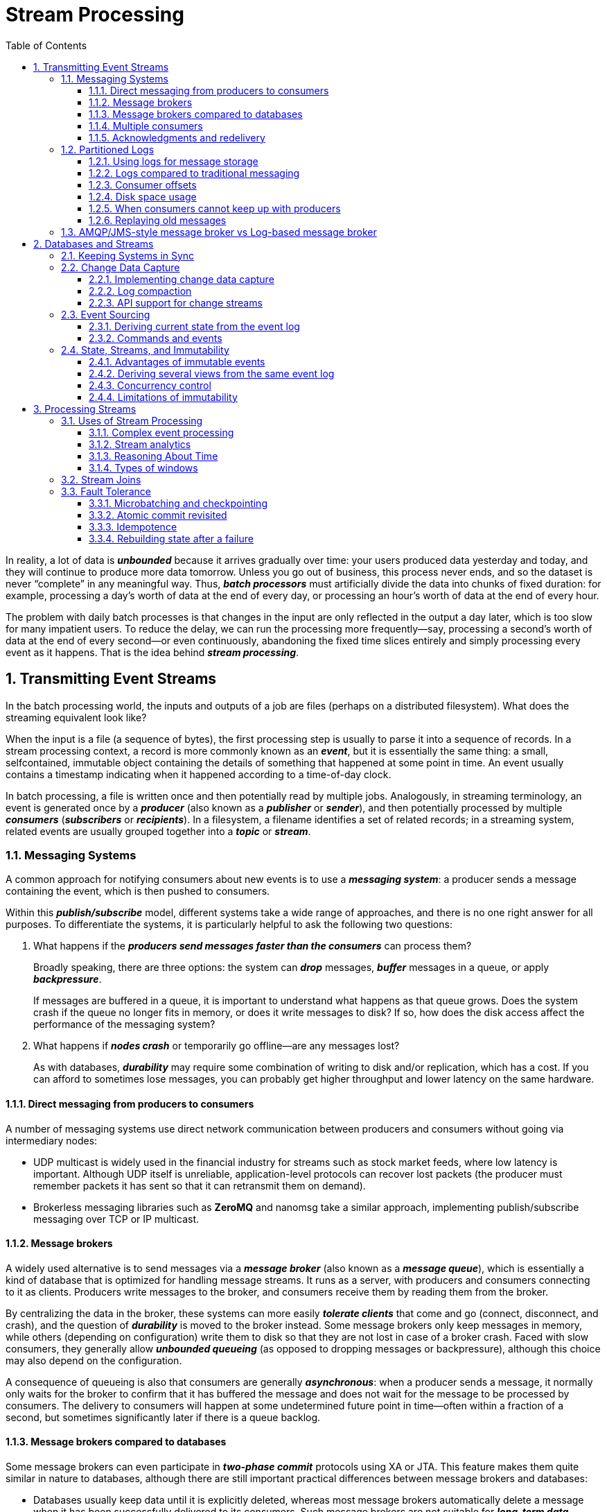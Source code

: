 = Stream Processing
:page-layout: post
:page-categories: ['data']
:page-tags: ['data', 'stream processing']
:page-date: 2022-08-10 08:29:55 +0800
:page-revdate: 2022-08-10 08:29:55 +0800
:toc:
:toclevels: 3
:sectnums:
:sectlevel: 3

In reality, a lot of data is *_unbounded_* because it arrives gradually over time: your users produced data yesterday and today, and they will continue to produce more data tomorrow. Unless you go out of business, this process never ends, and so the dataset is never “complete” in any meaningful way. Thus, *_batch processors_* must artificially divide the data into chunks of fixed duration: for example, processing a day’s worth of data at the end of every day, or processing an hour’s worth of data at the end of every hour.

The problem with daily batch processes is that changes in the input are only reflected in the output a day later, which is too slow for many impatient users. To reduce the delay, we can run the processing more frequently—say, processing a second’s worth of data at the end of every second—or even continuously, abandoning the fixed time slices entirely and simply processing every event as it happens. That is the idea behind *_stream processing_*.

== Transmitting Event Streams

In the batch processing world, the inputs and outputs of a job are files (perhaps on a distributed filesystem). What does the streaming equivalent look like?

When the input is a file (a sequence of bytes), the first processing step is usually to parse it into a sequence of records. In a stream processing context, a record is more commonly known as an *_event_*, but it is essentially the same thing: a small, selfcontained, immutable object containing the details of something that happened at some point in time. An event usually contains a timestamp indicating when it happened according to a time-of-day clock.

In batch processing, a file is written once and then potentially read by multiple jobs. Analogously, in streaming terminology, an event is generated once by a *_producer_* (also known as a *_publisher_* or *_sender_*), and then potentially processed by multiple *_consumers_* (*_subscribers_* or *_recipients_*). In a filesystem, a filename identifies a set of related records; in a streaming system, related events are usually grouped together into a *_topic_* or *_stream_*.

=== Messaging Systems

A common approach for notifying consumers about new events is to use a *_messaging system_*: a producer sends a message containing the event, which is then pushed to consumers.

Within this *_publish/subscribe_* model, different systems take a wide range of approaches, and there is no one right answer for all purposes. To differentiate the
systems, it is particularly helpful to ask the following two questions:

1. What happens if the *_producers send messages faster than the consumers_* can process them?
+
Broadly speaking, there are three options: the system can *_drop_* messages, *_buffer_* messages in a queue, or apply *_backpressure_*.
+
If messages are buffered in a queue, it is important to understand what happens as that queue grows. Does the system crash if the queue no longer fits in memory, or does it write messages to disk? If so, how does the disk access affect the performance of the messaging system?

2. What happens if *_nodes crash_* or temporarily go offline—are any messages lost?
+
As with databases, *_durability_* may require some combination of writing to disk and/or replication, which has a cost. If you can afford to sometimes lose messages, you can probably get higher throughput and lower latency on the same hardware.

==== Direct messaging from producers to consumers

A number of messaging systems use direct network communication between producers and consumers without going via intermediary nodes:

* UDP multicast is widely used in the financial industry for streams such as stock market feeds, where low latency is important. Although UDP itself is unreliable, application-level protocols can recover lost packets (the producer must remember packets it has sent so that it can retransmit them on demand).

* Brokerless messaging libraries such as *ZeroMQ* and nanomsg take a similar approach, implementing publish/subscribe messaging over TCP or IP multicast.

==== Message brokers

A widely used alternative is to send messages via a *_message broker_* (also known as a *_message queue_*), which is essentially a kind of database that is optimized for handling message streams. It runs as a server, with producers and consumers connecting to it as clients. Producers write messages to the broker, and consumers receive them by reading them from the broker.

By centralizing the data in the broker, these systems can more easily *_tolerate clients_* that come and go (connect, disconnect, and crash), and the question of *_durability_* is moved to the broker instead. Some message brokers only keep messages in memory, while others (depending on configuration) write them to disk so that they are not lost in case of a broker crash. Faced with slow consumers, they generally allow *_unbounded queueing_* (as opposed to dropping messages or backpressure), although this choice may also depend on the configuration.

A consequence of queueing is also that consumers are generally *_asynchronous_*: when a producer sends a message, it normally only waits for the broker to confirm that it has buffered the message and does not wait for the message to be processed by consumers. The delivery to consumers will happen at some undetermined future point in time—often within a fraction of a second, but sometimes significantly later if there is a queue backlog.

==== Message brokers compared to databases

Some message brokers can even participate in *_two-phase commit_* protocols using XA or JTA. This feature makes them quite similar in nature to databases, although there are still important practical differences between message brokers and databases:

* Databases usually keep data until it is explicitly deleted, whereas most message brokers automatically delete a message when it has been successfully delivered to
its consumers. Such message brokers are not suitable for *_long-term data storage_*.

* Since they quickly delete messages, most message brokers assume that their working set is fairly small—i.e., the queues are short. If the broker needs to buffer a lot of messages because the consumers are slow (perhaps spilling messages to disk if they no longer fit in memory), each individual message takes longer to process, and the overall throughput may degrade.

* Databases often support secondary indexes and various ways of searching for data, while message brokers often support some way of subscribing to a subset of topics matching some pattern. The mechanisms are different, but both are essentially ways for a client to select the portion of the data that it wants to know about.

* When querying a database, the result is typically based on a point-in-time snapshot of the data; if another client subsequently writes something to the database that changes the query result, the first client does not find out that its prior result is now outdated (unless it repeats the query, or polls for changes). By contrast, message brokers do not support arbitrary queries, but they do notify clients when data changes (i.e., when new messages become available).

This is the traditional view of message brokers, which is encapsulated in standards like *_JMS_* and *_AMQP_* and implemented in software like *RabbitMQ*, *ActiveMQ*, HornetQ, Qpid, TIBCO Enterprise Message Service, *IBM MQ*, Azure Service Bus, and Google Cloud Pub/Sub.

==== Multiple consumers

When multiple consumers read messages in the same topic, two main patterns of messaging are used, as illustrated in Figure 11-1:

image::/assets/stream-processing/Figure_11-1_message_load_balancing_fan_out.png[,75%,75%]

* *Load balancing*
+
Each message is delivered to one of the consumers, so the consumers can share the work of processing the messages in the topic. The broker may assign messages to consumers arbitrarily. This pattern is useful when the messages are expensive to process, and so you want to be able to add consumers to parallelize the processing.

* *Fan-out*
+
Each message is delivered to all of the consumers. Fan-out allows several independent consumers to each “tune in” to the same broadcast of messages, without affecting each other—the streaming equivalent of having several different batch jobs that read the same input file.

The two patterns can be combined: for example, *_two separate #groups of consumers# may each subscribe to a topic_*, such that each group collectively receives all messages, but *_within each group only one of the nodes receives each message_*.

==== Acknowledgments and redelivery

Consumers may crash at any time, so it could happen that a broker delivers a message to a consumer but the consumer never processes it, or only partially processes it before crashing. In order to ensure that the message is not lost, message brokers use *_acknowledgments_*: a client must explicitly tell the broker when it has finished processing a message so that the broker can remove it from the queue.

If the connection to a client is closed or times out without the broker receiving an acknowledgment, it assumes that the message was not processed, and therefore it delivers the message again to another consumer. Note that it could happen that the message actually was fully processed, but the acknowledgment was lost in the network. Handling this case requires an *_atomic commit_* protocol.

When combined with load balancing, this redelivery behavior has an interesting effect on *_the ordering of messages_*.

image::/assets/stream-processing/Figure_11-2_consumer_crashes_order_of_message.png[,75%,75%]

Even if the message broker otherwise tries to preserve the order of messages, the combination of load balancing with redelivery inevitably leads to messages being reordered. To avoid this issue, you can *_use a separate queue per consumer_* (i.e., not use the load balancing feature). Message reordering is not a problem if messages are completely independent of each other, but it can be important if there are *_causal dependencies between messages_*.

=== Partitioned Logs

Sending a packet over a network or making a request to a network service is normally a transient operation that leaves no permanent trace. Although it is possible to record it permanently (using packet capture and logging), we normally don’t think of it that way. Even message brokers that durably write messages to disk quickly delete them again after they have been delivered to consumers, because they are built around a *_transient messaging_* mindset.

Databases and filesystems take the opposite approach: everything that is written to a database or file is normally expected to be *_permanently recorded_*, at least until someone explicitly chooses to delete it again.

Why can we not have a hybrid, combining the durable storage approach of databases with the low-latency notification facilities of messaging? This is the idea behind *_logbased message brokers_*.

==== Using logs for message storage

A log is simply an append-only sequence of records on disk, e.g. log-structured storage engines and write-ahead logs.

The same structure can be used to implement a message broker: a producer sends a message by appending it to the end of the log, and a consumer receives messages by reading the log sequentially. If a consumer reaches the end of the log, it waits for a notification that a new message has been appended. The Unix tool *_tail -f_*, which watches a file for data being appended, essentially works like this.

In order to scale to higher throughput than a single disk can offer, the log can be *_partitioned_*. Different partitions can then be hosted on different machines, making each partition a separate log that can be read and written independently from other partitions. A topic can then be defined as a group of partitions that all carry messages of the same type.

Within each partition, the broker assigns a monotonically increasing sequence number, or *_offset_*, to every message. Such a sequence number makes sense because a partition is append-only, so *_the messages within a partition are totally ordered_*. There is *_no ordering guarantee across different partitions_*.

image::/assets/stream-processing/Figure_11-3_topic_partion_sequential.png[,75%,75%]

Apache *Kafka*, Amazon Kinesis Streams, and Twitter’s DistributedLog are log-based message brokers that work like this. Google Cloud Pub/Sub is architecturally similar but exposes a JMS-style API rather than a log abstraction. Even though these message brokers write all messages to disk, they are able to *_achieve throughput of millions of messages per second by partitioning across multiple machines_*, and *_fault tolerance by replicating messages_*.

==== Logs compared to traditional messaging

The log-based approach trivially supports *_fan-out_* messaging, because several consumers can independently read the log without affecting each other—reading a message does not delete it from the log. To achieve *_load balancing_* across a group of consumers, instead of assigning individual messages to consumer clients, the broker can assign entire partitions to nodes in the *_consumer group_*.

Each client then consumes all the messages in the partitions it has been assigned. Typically, when a consumer has been assigned a log partition, it *_reads the messages in the partition sequentially_*, in a straightforward *_single-threaded_* manner. This coarse grained load balancing approach has some downsides:

* The number of nodes sharing the work of consuming a topic can be at most the number of log partitions in that topic, because messages within the same partition
are delivered to the same node.

* If a single message is slow to process, it holds up the processing of subsequent messages in that partition (HOL, a form of *_head-of-line blocking_*).

Thus, in situations where messages may be expensive to process and you want to parallelize processing on a message-by-message basis, and where message ordering is not so important, the JMS/AMQP style of message broker is preferable. On the other hand, in situations with high message throughput, where each message is fast to process and where message ordering is important, the log-based approach works very well.

[NOTE]
====
It’s possible to create a load balancing scheme in which two consumers share the work of processing a partition by having both read the full set of messages, but one of them only considers messages with even-numbered offsets while the other deals with the odd-numbered offsets. Alternatively, you could spread message processing over a thread pool, but that approach complicates consumer offset management.

In general, *_single-threaded processing of a partition is preferable, and parallelism can be increased by using more partitions._*
====

==== Consumer offsets

Consuming a partition sequentially makes it easy to tell which messages have been processed: all messages with an offset less than a consumer’s current offset have
already been processed, and all messages with a greater offset have not yet been seen.

Thus, the broker does not need to track acknowledgments for every single message—it only needs to periodically record the *_consumer offsets_*. The reduced bookkeeping overhead and the opportunities for batching and pipelining in this approach help increase the throughput of log-based systems.

This offset is in fact very similar to the *_log sequence number_* that is commonly found in single-leader database replication. In database replication, the log sequence number allows a follower to reconnect to a leader after it has become disconnected, and resume replication without skipping any writes. Exactly the same principle is used here: the message broker behaves like a leader database, and the consumer like a follower.

If a consumer node fails, another node in the consumer group is assigned the failed consumer’s partitions, and it starts consuming messages at the last recorded offset. If the consumer had processed subsequent messages but not yet recorded their offset, those messages will be processed a second time upon restart.

==== Disk space usage

If you only ever append to the log, you will eventually run out of disk space. To reclaim disk space, the log is actually divided into *_segments_*, and from time to time old segments are deleted or moved to archive storage.

This means that if a slow consumer cannot keep up with the rate of messages, and it falls so far behind that its consumer offset points to a deleted segment, it will miss some of the messages. Effectively, the log implements a bounded-size buffer that discards old messages when it gets full, also known as a *_circular buffer_* or *_ring buffer_*. However, since that buffer is on disk, it can be quite large.

Let’s do a back-of-the-envelope calculation. At the time of writing, a typical large hard drive has a capacity of 6 TB and a sequential write throughput of 150 MB/s. If you are writing messages at the fastest possible rate, it takes about 11 hours to fill the drive. Thus, the disk can buffer 11 hours’ worth of messages, after which it will start overwriting old messages. This ratio remains the same, even if you use many hard drives and machines. In practice, deployments rarely use the full write bandwidth of the disk, so the log can typically keep a buffer of several days’ or even weeks’worth of messages.

Regardless of how long you retain messages, the throughput of a log remains more or less constant, since every message is written to disk anyway. This behavior is in contrast to messaging systems that keep messages in memory by default and only write them to disk if the queue grows too large: such systems are fast when queues are short and become much slower when they start writing to disk, so the throughput depends on the amount of history retained.

==== When consumers cannot keep up with producers

If a consumer falls so far behind that the messages it requires are older than what is retained on disk, it will not be able to read those messages—so the broker effectively drops old messages that go back further than the size of the buffer can accommodate. You can *_monitor_* how far a consumer is behind the head of the log, and raise an *_alert_* if it falls behind significantly. As the buffer is large, there is enough time for a *_human operator_* to fix the *_slow consumer_* and allow it to catch up before it starts missing messages.

==== Replaying old messages

With AMQP- and JMS-style message brokers, processing and acknowledging messages is a destructive operation, since it causes the messages to be deleted on the broker. On the other hand, in a log-based message broker, consuming messages is more like reading from a file: it is a read-only operation that does not change the log.

This aspect makes log-based messaging more like the batch processes, where derived data is clearly separated from input data through a repeatable transformation process. It allows more experimentation and easier recovery from errors and bugs, making it a good tool for integrating dataflows within an organization.

=== AMQP/JMS-style message broker vs Log-based message broker

* AMQP/JMS-style message broker
+
The broker assigns individual messages to consumers, and consumers acknowledge individual messages when they have been successfully processed. Messages are deleted from the broker once they have been acknowledged. This approach is appropriate as an asynchronous form of RPC, for example in a task queue, where the exact order of message processing is not important and where there is no need to go back and read old messages again after they have been processed.
+
** https://stackoverflow.com/questions/15150133/jms-and-amqp-rabbitmq

* Log-based message broker
+
The broker assigns all messages in a partition to the same consumer node, and always delivers messages in the same order. Parallelism is achieved through partitioning, and consumers track their progress by checkpointing the offset of the last message they have processed. The broker retains messages on disk, so it is possible to jump back and reread old messages if necessary.
+
** https://www.simplilearn.com/kafka-vs-rabbitmq-article

== Databases and Streams

We have drawn some comparisons between message brokers and databases. Even though they have traditionally been considered separate categories of tools, we saw that *_log-based message brokers_* have been successful in taking ideas from databases and applying them to messaging. We can also go in reverse: take ideas from messaging and streams, and apply them to databases.

In fact, a *_replication log_* is a stream of database write events, produced by the leader as it processes transactions. The followers apply that stream of writes to their own copy of the database and thus end up with an accurate copy of the same data. The events in the replication log describe the data changes that occurred.

The *_state machine replication_* principle with *_total order_* broadcast, which states: if every event represents a write to the database, and every replica processes the same events in the same order, then the replicas will all end up in the same final state. It’s just another case of event streams.

=== Keeping Systems in Sync

There is no single system that can satisfy all data storage, querying, and processing needs, and most nontrivial applications need to combine several different technologies in order to satisfy their requirements: for example, using an *_OLTP database to serve user requests_*, a *_cache to speed up common requests_*, a *_full-text index to handle search queries_*, and a *_data warehouse for analytics_*. Each of these has its own copy of the data, stored in its own representation that is optimized for its own purposes.

As the same or related data appears in several different places, they need to be *_kept in sync_* with one another: if an item is updated in the database, it also needs to be updated in the cache, search indexes, and data warehouse. With data warehouses this synchronization is usually performed by ETL processes, often by taking a full copy of a database, transforming it, and bulk-loading it into the data warehouse—in other words, a batch process. Similarly, search indexes, recommendation systems, and other derived data systems might be created using batch processes.

If periodic full database dumps are too slow, an alternative that is sometimes used is *_dual writes_*, in which the application code explicitly writes to each of the systems when data changes: for example, first writing to the database, then updating the search index, then invalidating the cache entries (or even performing those writes concurrently).

However, dual writes have some serious problems, one of which is a *_race condition_*.

image::/assets/stream-processing/Figure_11-4_dual_write_race_condition.png[,75%,75%]

Another problem with dual writes is that one of the writes may fail while the other succeeds. This is a *_fault-tolerance_* problem rather than a concurrency problem, but it also has the effect of the two systems becoming inconsistent with each other. Ensuring that they either both succeed or both fail is a case of the *_atomic commit_* problem, which is expensive to solve.

=== Change Data Capture

The problem with most databases’ *_replication logs_* is that they have long been considered to be an internal implementation detail of the database, not a public API. Clients are supposed to query the database through its data model and query language, not parse the replication logs and try to extract data from them.

For decades, many databases simply did not have a documented way of getting the log of changes written to them. For this reason it was difficult to take all the changes made in a database and replicate them to a different storage technology such as a search index, cache, or data warehouse.

More recently, there has been growing interest in *_change data capture_* (CDC), which is the process of observing all data changes written to a database and extracting them in a form in which they can be replicated to other systems. CDC is especially interesting if changes are made available as a *_stream_*, immediately as they are written.

image::/assets/stream-processing/Figure_11-5_change-data-capture.png[,75%,75%]

==== Implementing change data capture

We can call the log consumers *_derived data systems_*: the data stored in the search index and the data warehouse is just another view onto the data in the system of record. Change data capture is a mechanism for ensuring that all changes made to the system of record are also reflected in the derived data systems so that the derived systems have an accurate copy of the data.

Essentially, change data capture makes one database the *_leader_* (the one from which the changes are captured), and turns the others into *_followers_*. A *_log-based message broker_* is well suited for transporting the change events from the source database, since it preserves the *_ordering of messages_*.

Database triggers can be used to implement change data capture by registering triggers that observe all changes to data tables and add corresponding entries to a changelog table. However, they tend to be fragile and have significant performance overheads. Parsing the *_replication log_* can be a more robust approach, although it also comes with challenges, such as handling schema changes.

LinkedIn’s Databus, Facebook’s Wormhole, and Yahoo!’s Sherpa use this idea at large scale. Bottled Water implements CDC for PostgreSQL using an API that decodes the *_write-ahead log_*, Maxwell and Debezium do something similar for MySQL by parsing the *_binlog_*, Mongoriver reads the MongoDB *_oplog_*, and GoldenGate provides similar facilities for Oracle.

==== Log compaction

The principle of *_log compaction_* in the context of *_log-structured storage engines_* is simple: the storage engine periodically looks for log records with the same key, throws away any duplicates, and keeps only the most recent update for each key. This compaction and merging process runs in the background.

In a log-structured storage engine, an update with a special null value (a *_tombstone_*) indicates that a key was deleted, and causes it to be removed during log compaction. But as long as a key is not overwritten or deleted, it stays in the log forever. The disk space required for such a compacted log depends only on the current contents of the database, not the number of writes that have ever occurred in the database. If the same key is frequently overwritten, previous values will eventually be garbage collected, and only the latest value will be retained.

The same idea works in the context of *_log-based message brokers_* and change data capture. If the CDC system is set up such that every change has a primary key, and every update for a key replaces the previous value for that key, then it’s sufficient to keep just the most recent write for a particular key.

This feature is supported by Apache *_Kafka_*. It allows the message broker to be used for durable storage, not just for transient messaging.

==== API support for change streams

Increasingly, databases are beginning to support change streams as a first-class interface, rather than the typical retrofitted and reverse-engineered CDC efforts. For example, RethinkDB allows queries to subscribe to notifications when the results of a query change, Firebase and CouchDB provide data synchronization based on a change feed that is also made available to applications, and Meteor uses the MongoDB oplog to subscribe to data changes and update the user interface.

*_Kafka Connect_* is an effort to integrate change data capture tools for a wide range of database systems with Kafka. Once the stream of change events is in Kafka, it can be used to update derived data systems such as search indexes, and also feed into stream processing systems.

=== Event Sourcing

Similarly to change data capture, *_event sourcing_* involves storing all changes to the application state as a log of change events. The biggest difference is that event sourcing applies the idea at a different level of abstraction:

* In change data capture, the application uses the database in a *_mutable_* way, updating and deleting records at will. The log of changes is extracted from the database at a *_low level_* (e.g., by parsing the replication log), which ensures that the order of writes extracted from the database matches the order in which they were actually written, avoiding the race condition. The application writing to the database does not need to be aware that CDC is occurring.

* In event sourcing, the application logic is explicitly built on the basis of *_immutable_* events that are written to an event log. In this case, the event store is *_appendonly_*, and updates or deletes are discouraged or prohibited. Events are designed to reflect things that happened at the *_application level_*, rather than low-level state changes.

Event sourcing is a powerful technique for data modeling: from an application point of view it is more meaningful to record the user’s actions as immutable events, rather than recording the effect of those actions on a mutable database. Event sourcing makes it easier to *_evolve applications_* over time, helps with debugging by making it easier to understand after the fact why something happened, and guards against application bugs.

==== Deriving current state from the event log

An event log by itself is not very useful, because users generally expect to see the current state of a system, not the history of modifications. For example, on a shopping website, users expect to be able to see the current contents of their cart, not an append-only list of all the changes they have ever made to their cart.

Thus, applications that use event sourcing need to take the log of events (representing the data *_written_* to the system) and transform it into application state that is suitable for showing to a user (the way in which data is *_read_* from the system). This transformation can use arbitrary logic, but it should be *_deterministic_* so that you can run it again and derive the same application state from the event log.

Applications that use event sourcing typically have some mechanism for storing *_snapshots_* of the current state that is derived from the log of events, so they don’t need to repeatedly reprocess the full log. However, this is only a performance optimization to speed up reads and recovery from crashes; the intention is that the system is able to store all raw events forever and reprocess the full event log whenever required.

==== Commands and events

The event sourcing philosophy is careful to distinguish between *_events_* and *_commands_*. When a request from a user first arrives, it is initially a command: at this
point it may still fail, for example because some integrity condition is violated. The application must first validate that it can execute the command. If the validation is successful and the command is accepted, it becomes an event, which is durable and immutable.

For example, if a user tries to register a particular username, or reserve a seat on an airplane or in a theater, then the application needs to check that the username or seat is not already taken. When that check has succeeded, the application can generate an event to indicate that a particular username was registered by a particular user ID, or that a particular seat has been reserved for a particular customer.

At the point when the event is generated, it becomes a *_fact_*. Even if the customer later decides to change or cancel the reservation, the fact remains true that they formerly held a reservation for a particular seat, and the change or cancellation is a separate event that is added later.

=== State, Streams, and Immutability

We normally think of databases as storing the current state of the application—this representation is optimized for reads, and it is usually the most convenient for serving queries. The nature of state is that it changes, so databases support updating and deleting data as well as inserting it. How does this fit with immutability?

No matter how the *_state_* changes, there was always a sequence of *_events_* that caused those changes. Even as things are done and undone, the *_fact_* remains true that those events occurred. The key idea is that *_mutable state_* and an append-only log of *_immutable events_* do not contradict each other: they are two sides of the same coin. The log of all changes, the *_changelog_*, represents the evolution of state over time.

image::/assets/stream-processing/Figure_11-6_relationship-current-state-event-stream.png[,75%,75%]

If you store the changelog durably, that simply has the effect of making the state *_reproducible_*. If you consider the log of events to be your system of record, and any mutable state as being derived from it, it becomes easier to reason about the flow of data through a system. As Pat Helland puts it:

> Transaction logs record all the changes made to the database. High-speed appends are the only way to change the log. From this perspective, the contents of the database hold a caching of the latest record values in the logs. #The truth is the log.# The database is a cache of a subset of the log. That cached subset happens to be the latest value of each record and index value from the log.

==== Advantages of immutable events

Immutability in databases is an old idea. For example, accountants have been using immutability for centuries in financial bookkeeping. When a transaction occurs, it is recorded in an append-only *_ledger_*, which is essentially a log of events describing money, goods, or services that have changed hands. The accounts, such as profit and loss or the balance sheet, are derived from the transactions in the ledger by adding them up.

If a mistake is made, accountants don’t erase or change the incorrect transaction in the ledger—instead, they add another transaction that *_compensates_* for the mistake, for example refunding an incorrect charge. The incorrect transaction still remains in the ledger forever, because it might be important for *_auditing_* reasons. If incorrect figures, derived from the incorrect ledger, have already been published, then the figures for the next accounting period include a correction. This process is entirely normal in accounting.

Although such *_auditability_* is particularly important in financial systems, it is also beneficial for many other systems that are not subject to such strict regulation. If you accidentally deploy buggy code that writes bad data to a database, recovery is much harder if the code is able to destructively overwrite data.  With an append-only log of immutable events, it is much easier to diagnose what happened and recover from the problem.

Immutable events also capture more information than just the current state. For example, on a shopping website, a customer may add an item to their cart and then remove it again. Although the second event cancels out the first event from the point of view of order fulfillment, it may be useful to know for *_analytics_* purposes that the customer was considering a particular item but then decided against it. Perhaps they will choose to buy it in the future, or perhaps they found a substitute. This information is recorded in an *_event log_*, but would be lost in a database that deletes items when they are removed from the cart.

==== Deriving several views from the same event log

Moreover, by separating mutable state from the immutable event log, you can derive several different read-oriented representations from the same log of events.

Storing data is normally quite straightforward if you don’t have to worry about how it is going to be queried and accessed; many of the complexities of schema design, indexing, and storage engines are the result of wanting to support certain query and access patterns. For this reason, you gain a lot of flexibility by separating the form in which data is written from the form it is read, and by allowing several different read views. This idea is sometimes known as *_command query responsibility segregation_* (CQRS).

==== Concurrency control

The biggest downside of event sourcing and change data capture is that the consumers of the event log are usually *_asynchronous_*, so there is a possibility that a user may make a write to the log, then read from a log-derived view and find that their write has not yet been reflected in the read view.

One solution would be to *_perform the updates of the read view synchronously_* with appending the event to the log. This requires a *_transaction_* to combine the writes into an *_atomic_* unit, so either you need to keep the event log and the read view in the same storage system, or you need a distributed transaction across the different systems.

==== Limitations of immutability

Many systems that don’t use an event-sourced model nevertheless rely on immutability: various databases internally use immutable data structures or multi-version data to support point-in-time snapshots. Version control systems such as Git, Mercurial, and Fossil also rely on immutable data to preserve version history of files.

To what extent is it feasible to keep an immutable history of all changes forever? The answer depends on the amount of churn in the dataset. Some workloads mostly add data and rarely update or delete; they are easy to make immutable. Other workloads have a high rate of updates and deletes on a comparatively small dataset; in these cases, the immutable history may grow prohibitively large, fragmentation may become an issue, and the performance of compaction and garbage collection becomes crucial for operational robustness.

Besides the performance reasons, there may also be circumstances in which you need data to be deleted for administrative reasons, in spite of all immutability. For example, privacy regulations may require deleting a user’s personal information after they close their account, data protection legislation may require erroneous information to be removed, or an accidental leak of sensitive information may need to be contained.

Truly deleting data is surprisingly hard, since copies can live in many places: for example, storage engines, filesystems, and SSDs often write to a new location rather than overwriting in place, and backups are often deliberately immutable to prevent accidental deletion or corruption. Deletion is more a matter of “making it harder to retrieve the data” than actually “making it impossible to retrieve the data.”

== Processing Streams

1. You can take the data in the events and write it to a database, cache, search index, or similar storage system, from where it can then be queried by other clients.

2. You can push the events to users in some way, for example by sending email alerts or push notifications, or by streaming the events to a real-time dashboard where they are visualized. In this case, a human is the ultimate consumer of the stream.

3. You can process one or more input streams to produce one or more output streams. Streams may go through a pipeline consisting of several such processing stages before they eventually end up at an output (option 1 or 2).

A piece of code that processes streams like this is known as an *_operator_* or a *_job_*. It is closely related to the Unix processes and MapReduce jobs, and the pattern of *_dataflow_* is similar: a stream processor consumes input streams in a read-only fashion and writes its output to a different location in an append-only fashion.

=== Uses of Stream Processing

Stream processing has long been used for monitoring purposes, where an organization wants to be alerted if certain things happen.

==== Complex event processing

*_Complex event processing_* (CEP) is an approach developed in the 1990s for analyzing event streams, especially geared toward the kind of application that requires searching for certain event patterns. Similarly to the way that a regular expression allows you to search for certain patterns of characters in a string, CEP allows you to specify rules to search for certain patterns of events in a stream.

CEP systems often use a high-level declarative query language like SQL, or a graphical user interface, to describe the patterns of events that should be detected. These queries are submitted to a processing engine that consumes the input streams and internally maintains a state machine that performs the required matching. When a match is found, the engine emits a *_complex event_* (hence the name) with the details of the event pattern that was detected.

In these systems, the relationship between queries and data is reversed compared to normal databases. Usually, a database stores data persistently and treats queries as transient: when a query comes in, the database searches for data matching the query, and then forgets about the query when it has finished. CEP engines reverse these roles: queries are stored long-term, and events from the input streams continuously flow past them in search of a query that matches an event pattern.

==== Stream analytics

The boundary between CEP and *_stream analytics_* is blurry, but as a general rule, analytics tends to be less interested in finding specific event sequences and is more oriented toward *_aggregations_* and *_statistical_* metrics over a large number of events—for example:

* Measuring the rate of some type of event (how often it occurs per *_time interval_*)
* Calculating the rolling average of a value over some *_time period_*
* Comparing current statistics to previous *_time intervals_* (e.g., to detect trends or to alert on metrics that are unusually high or low compared to the same time last week)

Such statistics are usually computed over fixed time intervals—for example, you might want to know the average number of queries per second to a service over the last 5 minutes, and their 99th percentile response time during that period. Averaging over a few minutes smoothes out irrelevant fluctuations from one second to the next, while still giving you a timely picture of any changes in traffic pattern. The time interval over which you aggregate is known as a *_window_*.

Stream analytics systems sometimes use *_probabilistic algorithms_*, such as Bloom filters for set membership, HyperLogLog for cardinality estimation, and various percentile estimation algorithms. Probabilistic algorithms produce approximate results, but have the advantage of requiring significantly less memory in the stream processor than exact algorithms. This use of approximation algorithms sometimes leads people to believe that stream processing systems are always lossy and inexact, but that is wrong: there is nothing inherently approximate about stream processing, and probabilistic algorithms are merely an optimization.

Many open source distributed stream processing frameworks are designed with analytics in mind: for example, Apache *_Storm_*, *_Spark Streaming_*, *_Flink_*, Concord, Samza, and *_Kafka Streams_*. Hosted services include Google Cloud Dataflow and Azure Stream Analytics.

==== Reasoning About Time

Stream processors often need to deal with time, especially when used for analytics purposes, which frequently use time windows such as “the average over the last five minutes.” It might seem that the meaning of “the last five minutes” should be unambiguous and clear, but unfortunately the notion is surprisingly tricky.

===== Event time versus processing time

There are many reasons why processing may be delayed: queueing, network faults, a performance issue leading to contention in the message broker or processor, a restart of the stream consumer, or reprocessing of past events while recovering from a fault or after fixing a bug in the code.

Moreover, message delays can also lead to unpredictable ordering of messages. For example, say a user first makes one web request (which is handled by web server A), and then a second request (which is handled by server B). A and B emit events describing the requests they handled, but B’s event reaches the message broker before A’s event does. Now stream processors will first see the B event and then the A event, even though they actually occurred in the opposite order.

image::/assets/stream-processing/Figure_11-7_window_event_process_time.png[,75%,75%]

==== Types of windows

Once you know how the timestamp of an event should be determined, the next step is to decide how windows over time periods should be defined. The window can then be used for aggregations, for example to count events, or to calculate the average of values within the window. Several types of windows are in common use:

* *Tumbling window*
+
A tumbling window has a fixed length, and every event belongs to exactly one window. For example, if you have a 1-minute tumbling window, all the events with timestamps between 10:03:00 and 10:03:59 are grouped into one window, events between 10:04:00 and 10:04:59 into the next window, and so on. You could implement a 1-minute tumbling window by taking each event timestamp and rounding it down to the nearest minute to determine the window that it belongs to.

* *Hopping window*
+
A hopping window also has a fixed length, but allows windows to overlap in order to provide some smoothing. For example, a 5-minute window with a hop size of 1 minute would contain the events between 10:03:00 and 10:07:59, then the next window would cover events between 10:04:00 and 10:08:59, and so on. You can implement this hopping window by first calculating 1-minute tumbling windows, and then aggregating over several adjacent windows.

* *Sliding window*
+
A sliding window contains all the events that occur within some interval of each other. For example, a 5-minute sliding window would cover events at 10:03:39 and 10:08:12, because they are less than 5 minutes apart (note that tumbling and hopping 5-minute windows would not have put these two events in the same window, as they use fixed boundaries). A sliding window can be implemented by keeping a buffer of events sorted by time and removing old events when they expire from the window.

* *Session window*
+
Unlike the other window types, a session window has no fixed duration. Instead, it is defined by grouping together all events for the same user that occur closely together in time, and the window ends when the user has been inactive for some time (for example, if there have been no events for 30 minutes). Sessionization is a common requirement for website analytics.

=== Stream Joins

* Stream-stream join (window join)
+
Both input streams consist of activity events, and the join operator searches for related events that occur within some window of time. For example, it may match two actions taken by the same user within 30 minutes of each other. The two join inputs may in fact be the same stream (a self-join) if you want to find related events within that one stream.

* Stream-table join (stream enrichment)
+
One input stream consists of activity events, while the other is a database changelog. The changelog keeps a local copy of the database up to date. For each activity event, the join operator queries the database and outputs an enriched activity event.

* Table-table join (materialized view maintenance)
+
Both input streams are database changelogs. In this case, every change on one side is joined with the latest state of the other side. The result is a stream of changes to the materialized view of the join between the two tables.

=== Fault Tolerance

==== Microbatching and checkpointing

One solution is to break the stream into small blocks, and treat each block like a miniature batch process. This approach is called *_microbatching_*, and it is used in Spark Streaming. The batch size is typically around one second, which is the result of a performance compromise: smaller batches incur greater scheduling and coordination overhead, while larger batches mean a longer delay before results of the stream processor become visible.

Microbatching also implicitly provides a tumbling window equal to the batch size (windowed by processing time, not event timestamps); any jobs that require larger windows need to explicitly carry over state from one microbatch to the next.

A variant approach, used in Apache Flink, is to periodically generate rolling *_checkpoints_* of state and write them to durable storage. If a stream operator crashes, it can restart from its most recent checkpoint and discard any output generated between the last checkpoint and the crash. The checkpoints are triggered by barriers in the message stream, similar to the boundaries between microbatches, but without forcing a particular window size.

Within the confines of the stream processing framework, the microbatching and checkpointing approaches provide the same *_exactly-once_* semantics as batch processing. However, as soon as output leaves the stream processor (for example, by writing to a database, sending messages to an external message broker, or sending emails), the framework is no longer able to discard the output of a failed batch. In this case, restarting a failed task causes the external *_side effect_* to happen twice, and microbatching or checkpointing alone is not sufficient to prevent this problem.

==== Atomic commit revisited

In order to give the appearance of exactly-once processing in the presence of faults, we need to ensure that all outputs and side effects of processing an event take effect if and only if the processing is successful. Those effects include any messages sent to downstream operators or external messaging systems (including email or push notifications), any database writes, any changes to operator state, and any acknowledgment of input messages (including moving the consumer offset forward in a log-based message broker).

Those things either all need to happen atomically, or none of them must happen, but they should not go out of sync with each other.

==== Idempotence

Our goal is to discard the partial output of any failed tasks so that they can be safely retried without taking effect twice. Distributed transactions are one way of achieving that goal, but another way is to rely on *_idempotence_*.

==== Rebuilding state after a failure

Any stream process that requires state—for example, any windowed aggregations (such as counters, averages, and histograms) and any tables and indexes used for joins—must ensure that this state can be recovered after a failure.

